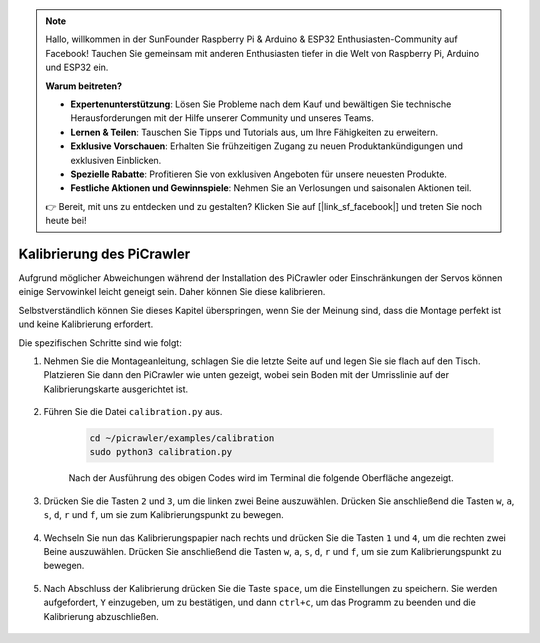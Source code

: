 .. note::

    Hallo, willkommen in der SunFounder Raspberry Pi & Arduino & ESP32 Enthusiasten-Community auf Facebook! Tauchen Sie gemeinsam mit anderen Enthusiasten tiefer in die Welt von Raspberry Pi, Arduino und ESP32 ein.  

    **Warum beitreten?**  

    - **Expertenunterstützung**: Lösen Sie Probleme nach dem Kauf und bewältigen Sie technische Herausforderungen mit der Hilfe unserer Community und unseres Teams.  
    - **Lernen & Teilen**: Tauschen Sie Tipps und Tutorials aus, um Ihre Fähigkeiten zu erweitern.  
    - **Exklusive Vorschauen**: Erhalten Sie frühzeitigen Zugang zu neuen Produktankündigungen und exklusiven Einblicken.  
    - **Spezielle Rabatte**: Profitieren Sie von exklusiven Angeboten für unsere neuesten Produkte.  
    - **Festliche Aktionen und Gewinnspiele**: Nehmen Sie an Verlosungen und saisonalen Aktionen teil.  

    👉 Bereit, mit uns zu entdecken und zu gestalten? Klicken Sie auf [|link_sf_facebook|] und treten Sie noch heute bei!  

Kalibrierung des PiCrawler  
=============================

Aufgrund möglicher Abweichungen während der Installation des PiCrawler oder Einschränkungen der Servos können einige Servowinkel leicht geneigt sein. Daher können Sie diese kalibrieren.  

Selbstverständlich können Sie dieses Kapitel überspringen, wenn Sie der Meinung sind, dass die Montage perfekt ist und keine Kalibrierung erfordert.  


Die spezifischen Schritte sind wie folgt:  

1. Nehmen Sie die Montageanleitung, schlagen Sie die letzte Seite auf und legen Sie sie flach auf den Tisch. Platzieren Sie dann den PiCrawler wie unten gezeigt, wobei sein Boden mit der Umrisslinie auf der Kalibrierungskarte ausgerichtet ist.  

    .. image:: img/calibration2.png  

#. Führen Sie die Datei ``calibration.py`` aus.  

    .. raw:: html  

        <run></run>  

    .. code-block::  

        cd ~/picrawler/examples/calibration  
        sudo python3 calibration.py  

    Nach der Ausführung des obigen Codes wird im Terminal die folgende Oberfläche angezeigt.  

    .. image:: img/calibration1.png  

#. Drücken Sie die Tasten ``2`` und ``3``, um die linken zwei Beine auszuwählen. Drücken Sie anschließend die Tasten ``w``, ``a``, ``s``, ``d``, ``r`` und ``f``, um sie zum Kalibrierungspunkt zu bewegen.  

    .. image:: img/calibration3.png  

#. Wechseln Sie nun das Kalibrierungspapier nach rechts und drücken Sie die Tasten ``1`` und ``4``, um die rechten zwei Beine auszuwählen. Drücken Sie anschließend die Tasten ``w``, ``a``, ``s``, ``d``, ``r`` und ``f``, um sie zum Kalibrierungspunkt zu bewegen.  

    .. image:: img/calibration4.png  

#. Nach Abschluss der Kalibrierung drücken Sie die Taste ``space``, um die Einstellungen zu speichern. Sie werden aufgefordert, ``Y`` einzugeben, um zu bestätigen, und dann ``ctrl+c``, um das Programm zu beenden und die Kalibrierung abzuschließen.  

    .. image:: img/calibration5.png  
